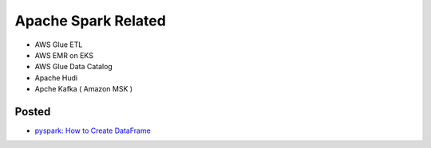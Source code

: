 Apache Spark Related
====================

* AWS Glue ETL
* AWS EMR on EKS
* AWS Glue Data Catalog
* Apache Hudi
* Apche Kafka ( Amazon MSK )


Posted
------

* `pyspark: How to Create DataFrame <https://medium.com/@life-is-short-so-enjoy-it/pyspark-how-to-create-dataframe-32cacd7fe0a0>`_
